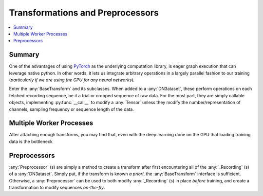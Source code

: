 Transformations and Preprocessors
=================================

.. contents:: :local:

Summary
-------
One of the advantages of using `PyTorch <https://pytorch.org/>`_ as the underlying computation library, is eager graph
execution that can leverage native python. In other words, it lets us integrate arbitrary operations in a largely
parallel fashion to our training (*particularly if we are using the GPU for any neural networks*).

Enter the :any:`BaseTransform` and its subclasses. When added to a :any:`DN3ataset`, these perform operations on each
fetched recording sequence, be it a trial or cropped sequence of raw data. For the most part, they are simply callable
objects, implementing :py:func:`__call__` to modify a :any:`Tensor` unless they modify the number/representation of
channels, sampling frequency or sequence length of the data.

Multiple Worker Processes
-------------------------
After attaching enough transforms, you may find that, even with the deep learning done on the GPU that loading training
data is the bottleneck

Preprocessors
-------------
:any:`Preprocessor` (s) are simply a method to create a transform after first encountering all of the :any:`_Recording`
(s) of a :any:`DN3ataset`. Simply put, if the transform is known *a priori*, the :any:`BaseTransform` interface is
sufficient. Otherwise, a :any:`Preprocessor` can be used to both modify :any:`_Recording` (s) in place *before*
training, and create a transformation to modify sequences *on-the-fly*.

